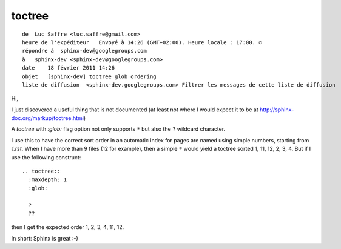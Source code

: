 .. highlightlang:: rest


.. index::
   Sphinx toctree


.. _toctree:

=======
toctree
=======

.. seealso:: http://sphinx-doc.org/latest/markup/toctree.html

::

    de  Luc Saffre <luc.saffre@gmail.com>
    heure de l'expéditeur   Envoyé à 14:26 (GMT+02:00). Heure locale : 17:00. ✆
    répondre à  sphinx-dev@googlegroups.com
    à   sphinx-dev <sphinx-dev@googlegroups.com>
    date    18 février 2011 14:26
    objet   [sphinx-dev] toctree glob ordering
    liste de diffusion  <sphinx-dev.googlegroups.com> Filtrer les messages de cette liste de diffusion


Hi,

I just discovered a useful thing that is not documented (at least not
where I would expect it to be at http://sphinx-doc.org/markup/toctree.html)

A `toctree` with `:glob:` flag option not only supports ``*`` but also
the ``?`` wildcard character.

I use this to have the correct sort order in an automatic index for
pages are named using simple numbers, starting from `1.rst`. When I have
more than 9 files (12 for example), then a simple ``*`` would yield a
toctree sorted 1, 11, 12, 2, 3, 4. But if I use the following construct::

 .. toctree::
   :maxdepth: 1
   :glob:

   ?
   ??

then I get the expected order 1, 2, 3, 4, 11, 12.

In short: Sphinx is great :-)


